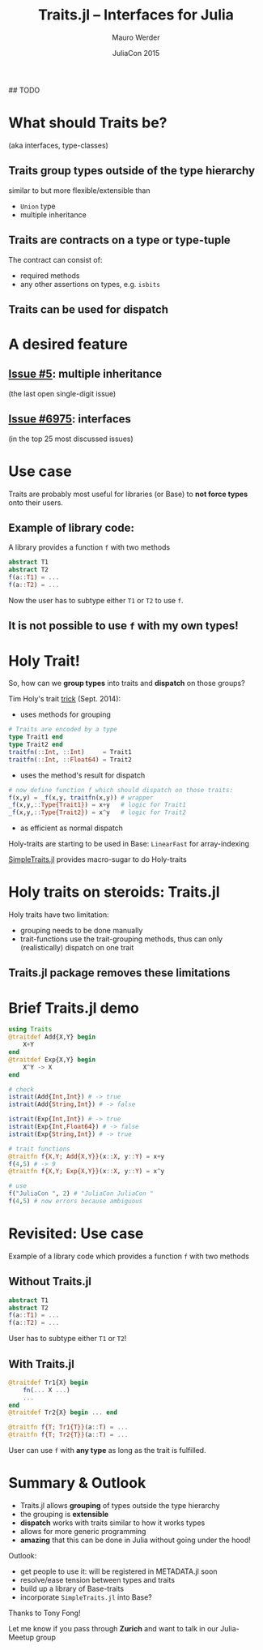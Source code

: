 #+CALL: julia-startup[:session :exports none]() :results silent
#+Title: Traits.jl -- Interfaces for Julia
#+Author: Mauro Werder
#+Date:    JuliaCon 2015
#+STARTUP: showall
#+Options: toc:nil ^:nil

    # (define-key map "j" 'scroll-up)
    # (define-key map [down] 'scroll-up)
    # (define-key map "k" 'scroll-down)
    # (define-key map [up] 'scroll-down)
    # ;; page movement
    # (define-key map " " 'epresent-next-page)
    # (define-key map "n" 'epresent-next-page)
    # (define-key map "f" 'epresent-next-page)
    # (define-key map [right] 'epresent-next-page)
    # (define-key map "p" 'epresent-previous-page)
    # (define-key map "b" 'epresent-previous-page)
    # (define-key map [left] 'epresent-previous-page)
    # (define-key map [backspace] 'epresent-previous-page)
    # ;; within page functions
    # (define-key map "c" 'epresent-next-src-block)
    # (define-key map "C" 'epresent-previous-src-block)
    # (define-key map "e" 'org-edit-src-code)
    # (define-key map [f5] 'epresent-edit-text) ; Another [f5] exits edit mode.
    # (define-key map "x" 'org-babel-execute-src-block)
    # (define-key map "r" 'epresent-refresh)
    # (define-key map "g" 'epresent-refresh)
    # ;; global controls
    # (define-key map "q" 'epresent-quit)
    # (define-key map "1" 'epresent-top)
    # (define-key map "s" 'epresent-toggle-hide-src-blocks)
    # (define-key map "S" 'epresent-toggle-hide-src-block)
    # (define-key map "t" 'epresent-top)

# C-c C-x C-v
# (org-toggle-inline-images)
## TODO

[[./github-traits.png]]












* What should Traits be? 
(aka interfaces, type-classes)

** Traits *group types* outside of the type hierarchy
  similar to but more flexible/extensible than
  - ~Union~ type
  - multiple inheritance


** Traits are *contracts* on a type or type-tuple

The contract can consist of:
- required methods
- any other assertions on types, e.g. ~isbits~

# Unlike Unions which cannot be extended


** Traits can be used for *dispatch*

* A desired feature

** [[https://github.com/JuliaLang/julia/issues/5][Issue #5]]: multiple inheritance
 (the last open single-digit issue)

  [[./i5.png]]

** [[https://github.com/JuliaLang/julia/issues/6975][Issue #6975]]: interfaces
(in the top 25 most discussed issues) 

  [[./i6975.png]]

# Crop up in many issue discussions, for example:
# - arrays ([[https://github.com/JuliaParallel/DistributedArrays.jl/issues/4][1]], [[https://github.com/JuliaLang/julia/issues/10889][2]], [[https://github.com/JuliaLang/julia/pull/9170#issuecomment-64992179][3]], [[https://github.com/JuliaLang/julia/issues/987][4]])
# - 
# - and start featuring in [[https://github.com/JuliaLang/julia/search?utf8=%E2%9C%93&q=Traits][Julia Base]]

* Use case

Traits are probably most useful for libraries (or Base) to *not force
types* onto their users.

** Example of library code:
A library provides a function ~f~ with two methods
#+BEGIN_SRC julia
  abstract T1
  abstract T2
  f(a::T1) = ...
  f(a::T2) = ...
#+END_SRC

Now the user has to subtype either ~T1~ or ~T2~ to use ~f~.


** It is *not possible* to use ~f~ with my own types!

* Holy Trait!

So, how can we *group types* into traits and *dispatch* on those groups?

Tim Holy's trait [[https://github.com/JuliaLang/julia/issues/2345#issuecomment-54537633][trick]] (Sept. 2014):
- uses methods for grouping
#+BEGIN_SRC julia :results silent :session
  # Traits are encoded by a type
  type Trait1 end
  type Trait2 end
  traitfn(::Int, ::Int)     = Trait1
  traitfn(::Int, ::Float64) = Trait2
#+END_SRC

- uses the method's result for dispatch
#+BEGIN_SRC julia :results silent :session
  # now define function f which should dispatch on those traits:
  f(x,y) = _f(x,y, traitfn(x,y)) # wrapper
  _f(x,y,::Type{Trait1}) = x+y   # logic for Trait1
  _f(x,y,::Type{Trait2}) = x^y   # logic for Trait2
#+END_SRC

- as efficient as normal dispatch

Holy-traits are starting to be used in Base: ~LinearFast~ for
array-indexing

[[https://github.com/mauro3/SimpleTraits.jl][SimpleTraits.jl]] provides macro-sugar to do Holy-traits


# * Holy Trait!
# So, how can we *group types* into traits and *dispatch* on those groups?

# Tim Holy's trait [[https://github.com/JuliaLang/julia/issues/2345#issuecomment-54537633][trick]] (Sept. 2014):

# ** Group types into traits using a method:
# #+BEGIN_SRC julia :results silent :session
#   # Traits are encoded by a type
#   type Trait1 end
#   type Trait2 end
#   # Add types-tuples to either Trait1 or Trait2:
#   traitfn(::Int, ::Int) = Trait1
#   traitfn(::Int, ::FloatingPoint) = Trait2
# #+END_SRC

# ** Define functions which dispatch on traits:
# #+BEGIN_SRC julia :results silent :session
#   # now define function f which should dispatch on those traits:
#   f(x,y) = _f(x,y, traitfn(x,y)) # wrapper
#   _f(x,y,::Type{Trait1}) = x+y   # logic for Trait1
#   _f(x,y,::Type{Trait2}) = x^y   # logic for Trait2
# #+END_SRC

# ** Use it:
# # Do 
# # f(3,4)
# # f(3,4.0)
# # f("dsf",3)
# # traitfn(::String,::Int) = Trait2
# # f("JuliaCon ",3)
# # @code_native f(4,5)
# #+BEGIN_SRC julia :results output :session
# traitfn(::String, ::Int) = Trait2
# f("JuliaCon ", 4)
# #+END_SRC

# #+RESULTS:
# : traitfn (generic function with 3 methods)
# : "JuliaCon JuliaCon JuliaCon JuliaCon "

* Holy traits on steroids: Traits.jl

Holy traits have two limitation:
- grouping needs to be done manually
- trait-functions use the trait-grouping methods, thus can only 
  (realistically) dispatch on one trait


** Traits.jl package removes these limitations

* Brief Traits.jl demo

#+BEGIN_SRC julia
  using Traits
  @traitdef Add{X,Y} begin
      X+Y
  end
  @traitdef Exp{X,Y} begin
      X^Y -> X
  end

  # check
  istrait(Add{Int,Int}) # -> true
  istrait(Add{String,Int}) # -> false

  istrait(Exp{Int,Int}) # -> true
  istrait(Exp{Int,Float64}) # -> false
  istrait(Exp{String,Int}) # -> true

  # trait functions
  @traitfn f{X,Y; Add{X,Y}}(x::X, y::Y) = x+y
  f(4,5) # -> 9
  @traitfn f{X,Y; Exp{X,Y}}(x::X, y::Y) = x^y

  # use
  f("JuliaCon ", 2) # "JuliaCon JuliaCon "
  f(4,5) # now errors because ambiguous
#+END_SRC

* Revisited: Use case

Example of a library code which provides a function ~f~ with two
methods

** Without Traits.jl
#+BEGIN_SRC julia
  abstract T1
  abstract T2
  f(a::T1) = ...
  f(a::T2) = ...
#+END_SRC

User has to subtype either ~T1~ or ~T2~!

** With Traits.jl
#+BEGIN_SRC julia
  @traitdef Tr1{X} begin
      fn(... X ...)
      ...
  end
  @traitdef Tr2{X} begin ... end

  @traitfn f{T; Tr1{T}}(a::T) = ...
  @traitfn f{T; Tr2{T}}(a::T) = ...
#+END_SRC

User can use ~f~ with *any type* as long as the trait is fulfilled.


# * Tension between Types and Traits

# ** Could traits be used in Base?

* Summary & Outlook

- Traits.jl allows *grouping* of types outside the type hierarchy
- the grouping is *extensible*
- *dispatch* works with traits similar to how it works types
- allows for more generic programming
- *amazing* that this can be done in Julia without going under the
  hood!

Outlook:
- get people to use it: will be registered in METADATA.jl soon
- resolve/ease tension between types and traits
- build up a library of Base-traits
- incorporate ~SimpleTraits.jl~ into Base?

Thanks to Tony Fong!

Let me know if you pass through *Zurich* and
want to talk in our Julia-Meetup group
